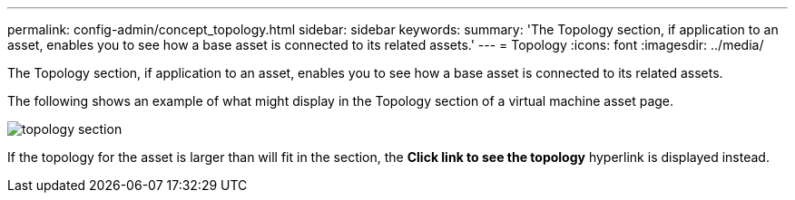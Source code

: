 ---
permalink: config-admin/concept_topology.html
sidebar: sidebar
keywords: 
summary: 'The Topology section, if application to an asset, enables you to see how a base asset is connected to its related assets.'
---
= Topology
:icons: font
:imagesdir: ../media/

[.lead]
The Topology section, if application to an asset, enables you to see how a base asset is connected to its related assets.

The following shows an example of what might display in the Topology section of a virtual machine asset page.

image::../media/topology_section.gif[]

If the topology for the asset is larger than will fit in the section, the *Click link to see the topology* hyperlink is displayed instead.
